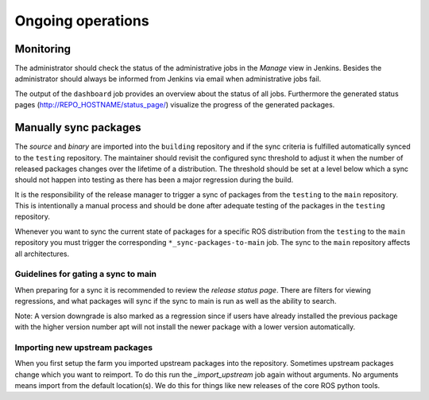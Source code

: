 Ongoing operations
==================

Monitoring
----------

The administrator should check the status of the administrative jobs in the
*Manage* view in Jenkins.
Besides the administrator should always be informed from Jenkins via email when
administrative jobs fail.

The output of the ``dashboard`` job provides an overview about the status of
all jobs.
Furthermore the generated status pages (http://REPO_HOSTNAME/status_page/)
visualize the progress of the generated packages.


Manually sync packages
----------------------

The *source* and *binary* are imported into the ``building`` repository and if
the sync criteria is fulfilled automatically synced to the ``testing``
repository.
The maintainer should revisit the configured sync threshold to adjust it when
the number of released packages changes over the lifetime of a distribution.
The threshold should be set at a level below which a sync should not happen
into testing as there has been a major regression during the build.

It is the responsibility of the release manager to trigger a sync of packages
from the ``testing`` to the ``main`` repository.
This is intentionally a manual process and should be done after adequate
testing of the packages in the ``testing`` repository.

Whenever you want to sync the current state of packages for a specific ROS
distribution from the ``testing`` to the ``main`` repository you must trigger
the corresponding ``*_sync-packages-to-main`` job.
The sync to the ``main`` repository affects all architectures.


Guidelines for gating a sync to main
^^^^^^^^^^^^^^^^^^^^^^^^^^^^^^^^^^^^

When preparing for a sync it is recommended to review the
*release status page*.
There are filters for viewing regressions, and what packages will sync if the
sync to main is run as well as the ability to search.

Note: A version downgrade is also marked as a regression since if users have
already installed the previous package with the higher version number apt will
not install the newer package with a lower version automatically.

Importing new upstream packages
^^^^^^^^^^^^^^^^^^^^^^^^^^^^^^^

When you first setup the farm you imported upstream packages into the repository.
Sometimes upstream packages change which you want to reimport.
To do this run the `_import_upstream` job again without arguments.
No arguments means import from the default location(s).
We do this for things like new releases of the core ROS python tools.

